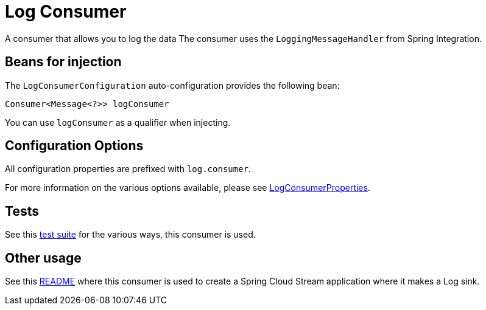 = Log Consumer

A consumer that allows you to log the data
The consumer uses the `LoggingMessageHandler` from Spring Integration.

== Beans for injection

The `LogConsumerConfiguration` auto-configuration provides the following bean:

`Consumer<Message<?>> logConsumer`

You can use `logConsumer` as a qualifier when injecting.

== Configuration Options

All configuration properties are prefixed with `log.consumer`.

For more information on the various options available, please see link:src/main/java/org/springframework/cloud/fn/consumer/log/LogConsumerProperties.java[LogConsumerProperties].

== Tests

See this link:src/test/java/org/springframework/cloud/fn/consumer/log/LogConsumerApplicationTests.java[test suite] for the various ways, this consumer is used.

== Other usage

See this https://github.com/spring-cloud/stream-applications/blob/master/applications/sink/log-sink/README.adoc[README] where this consumer is used to create a Spring Cloud Stream application where it makes a Log sink.